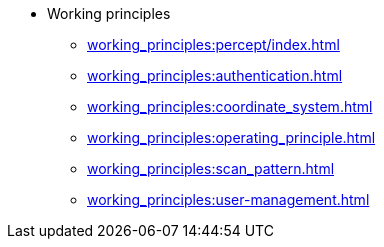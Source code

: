 * Working principles
** xref:working_principles:percept/index.adoc[]
** xref:working_principles:authentication.adoc[]
** xref:working_principles:coordinate_system.adoc[]
** xref:working_principles:operating_principle.adoc[]
** xref:working_principles:scan_pattern.adoc[]
** xref:working_principles:user-management.adoc[]
